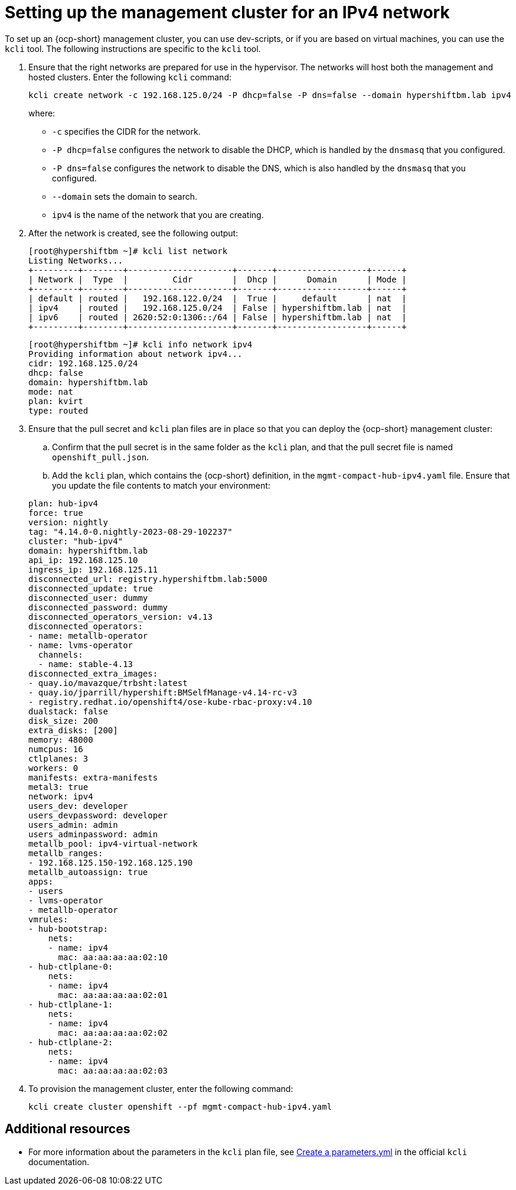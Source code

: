 [#ipv4-mgmt-cluster]
= Setting up the management cluster for an IPv4 network

To set up an {ocp-short} management cluster, you can use dev-scripts, or if you are based on virtual machines, you can use the `kcli` tool. The following instructions are specific to the `kcli` tool.

. Ensure that the right networks are prepared for use in the hypervisor. The networks will host both the management and hosted clusters. Enter the following `kcli` command:

+
----
kcli create network -c 192.168.125.0/24 -P dhcp=false -P dns=false --domain hypershiftbm.lab ipv4
----

+
where:

** `-c` specifies the CIDR for the network.
** `-P dhcp=false` configures the network to disable the DHCP, which is handled by the `dnsmasq` that you configured.
** `-P dns=false` configures the network to disable the DNS, which is also handled by the `dnsmasq` that you configured.
** `--domain` sets the domain to search.
** `ipv4` is the name of the network that you are creating.


. After the network is created, see the following output:

+
----
[root@hypershiftbm ~]# kcli list network
Listing Networks...
+---------+--------+---------------------+-------+------------------+------+
| Network |  Type  |         Cidr        |  Dhcp |      Domain      | Mode |
+---------+--------+---------------------+-------+------------------+------+
| default | routed |   192.168.122.0/24  |  True |     default      | nat  |
| ipv4    | routed |   192.168.125.0/24  | False | hypershiftbm.lab | nat  |
| ipv6    | routed | 2620:52:0:1306::/64 | False | hypershiftbm.lab | nat  |
+---------+--------+---------------------+-------+------------------+------+
----

+
----
[root@hypershiftbm ~]# kcli info network ipv4
Providing information about network ipv4...
cidr: 192.168.125.0/24
dhcp: false
domain: hypershiftbm.lab
mode: nat
plan: kvirt
type: routed
----

. Ensure that the pull secret and `kcli` plan files are in place so that you can deploy the {ocp-short} management cluster:

.. Confirm that the pull secret is in the same folder as the `kcli` plan, and that the pull secret file is named `openshift_pull.json`.

.. Add the `kcli` plan, which contains the {ocp-short} definition, in the `mgmt-compact-hub-ipv4.yaml` file. Ensure that you update the file contents to match your environment:

+
[source,yaml]
----
plan: hub-ipv4
force: true
version: nightly
tag: "4.14.0-0.nightly-2023-08-29-102237"
cluster: "hub-ipv4"
domain: hypershiftbm.lab
api_ip: 192.168.125.10
ingress_ip: 192.168.125.11
disconnected_url: registry.hypershiftbm.lab:5000
disconnected_update: true
disconnected_user: dummy
disconnected_password: dummy
disconnected_operators_version: v4.13
disconnected_operators:
- name: metallb-operator
- name: lvms-operator
  channels:
  - name: stable-4.13
disconnected_extra_images:
- quay.io/mavazque/trbsht:latest
- quay.io/jparrill/hypershift:BMSelfManage-v4.14-rc-v3
- registry.redhat.io/openshift4/ose-kube-rbac-proxy:v4.10
dualstack: false
disk_size: 200
extra_disks: [200]
memory: 48000
numcpus: 16
ctlplanes: 3
workers: 0
manifests: extra-manifests
metal3: true
network: ipv4
users_dev: developer
users_devpassword: developer
users_admin: admin
users_adminpassword: admin
metallb_pool: ipv4-virtual-network
metallb_ranges:
- 192.168.125.150-192.168.125.190
metallb_autoassign: true
apps:
- users
- lvms-operator
- metallb-operator
vmrules:
- hub-bootstrap:
    nets:
    - name: ipv4
      mac: aa:aa:aa:aa:02:10
- hub-ctlplane-0:
    nets:
    - name: ipv4
      mac: aa:aa:aa:aa:02:01
- hub-ctlplane-1:
    nets:
    - name: ipv4
      mac: aa:aa:aa:aa:02:02
- hub-ctlplane-2:
    nets:
    - name: ipv4
      mac: aa:aa:aa:aa:02:03
----

. To provision the management cluster, enter the following command:

+
----
kcli create cluster openshift --pf mgmt-compact-hub-ipv4.yaml
----

[#ipv4-mgmt-cluster-additional-resources]
== Additional resources

* For more information about the parameters in the `kcli` plan file, see link:https://kcli.readthedocs.io/en/latest/#how-to-use[Create a parameters.yml] in the official `kcli` documentation.